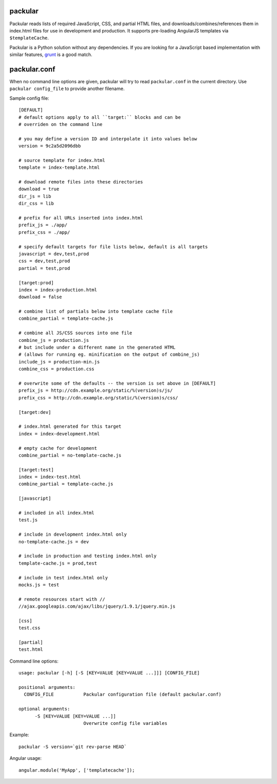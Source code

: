 packular
========

Packular reads lists of required JavaScript, CSS, and partial HTML files,
and downloads/combines/references them in index.html files for use in
development and production. It supports pre-loading AngularJS templates
via ``$templateCache``.

Packular is a Python solution without any dependencies.
If you are looking for a JavaScript based implementation with similar
features, `grunt`_ is a good match.

.. _grunt: http://gruntjs.com/

packular.conf
=============

When no command line options are given, packular will try to read 
``packular.conf`` in the current directory. Use ``packular config_file`` to 
provide another filename. 

Sample config file::

    [DEFAULT]
    # default options apply to all ``target:`` blocks and can be
    # overriden on the command line

    # you may define a version ID and interpolate it into values below
    version = 9c2a5d2096dbb

    # source template for index.html
    template = index-template.html

    # download remote files into these directories
    download = true
    dir_js = lib
    dir_css = lib

    # prefix for all URLs inserted into index.html
    prefix_js = ./app/
    prefix_css = ./app/

    # specify default targets for file lists below, default is all targets
    javascript = dev,test,prod
    css = dev,test,prod
    partial = test,prod

    [target:prod]
    index = index-production.html
    download = false

    # combine list of partials below into template cache file
    combine_partial = template-cache.js

    # combine all JS/CSS sources into one file
    combine_js = production.js
    # but include under a different name in the generated HTML
    # (allows for running eg. minification on the output of combine_js)
    include_js = production-min.js
    combine_css = production.css

    # overwrite some of the defaults -- the version is set above in [DEFAULT]
    prefix_js = http://cdn.example.org/static/%(version)s/js/
    prefix_css = http://cdn.example.org/static/%(version)s/css/

    [target:dev]

    # index.html generated for this target
    index = index-development.html

    # empty cache for development
    combine_partial = no-template-cache.js

    [target:test]
    index = index-test.html
    combine_partial = template-cache.js

    [javascript]

    # included in all index.html
    test.js

    # include in development index.html only
    no-template-cache.js = dev

    # include in production and testing index.html only
    template-cache.js = prod,test

    # include in test index.html only
    mocks.js = test

    # remote resources start with //
    //ajax.googleapis.com/ajax/libs/jquery/1.9.1/jquery.min.js

    [css]
    test.css

    [partial]
    test.html


Command line options::

    usage: packular [-h] [-S [KEY=VALUE [KEY=VALUE ...]]] [CONFIG_FILE]

    positional arguments:
      CONFIG_FILE           Packular configuration file (default packular.conf)

    optional arguments:
          -S [KEY=VALUE [KEY=VALUE ...]]
                            Overwrite config file variables


Example::

    packular -S version=`git rev-parse HEAD`



Angular usage::

    angular.module('MyApp', ['templatecache']);
